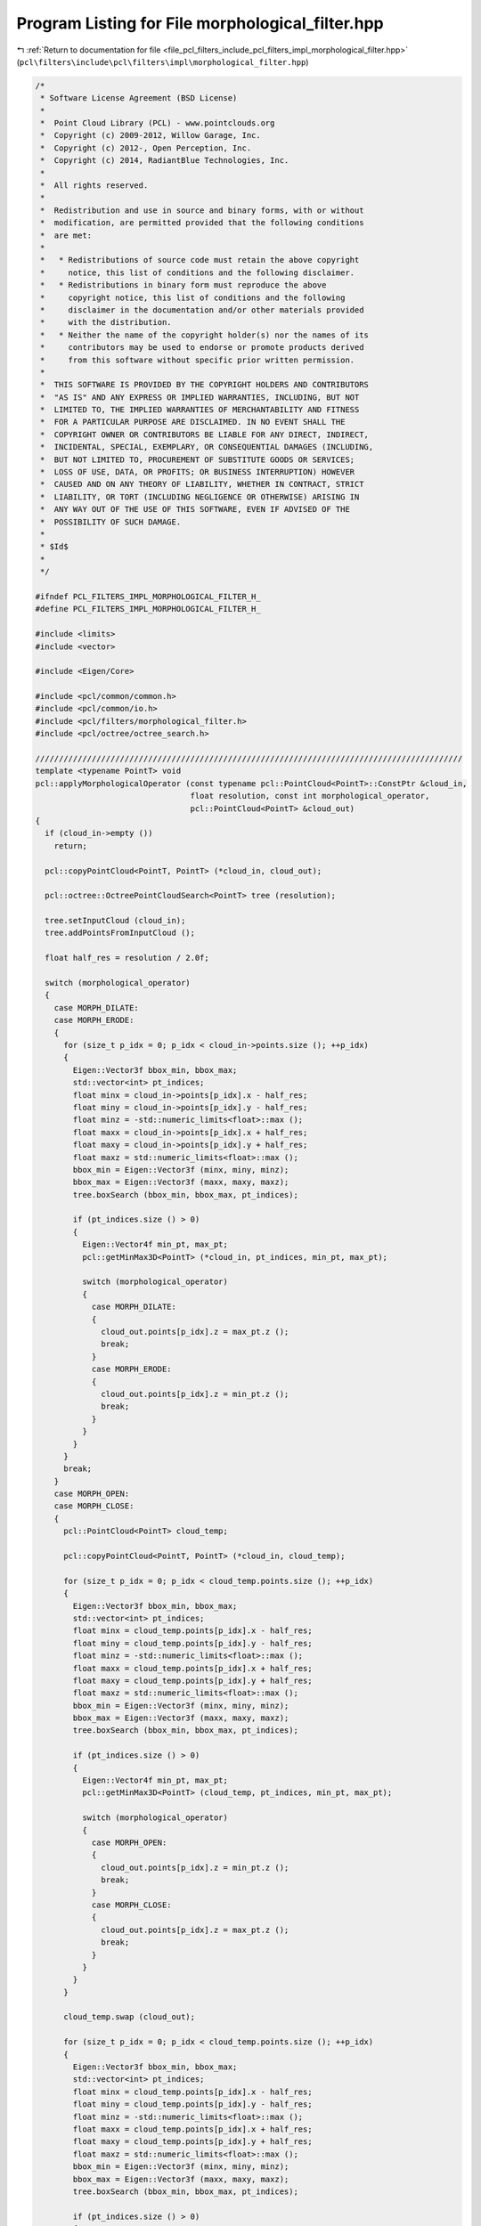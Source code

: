 
.. _program_listing_file_pcl_filters_include_pcl_filters_impl_morphological_filter.hpp:

Program Listing for File morphological_filter.hpp
=================================================

|exhale_lsh| :ref:`Return to documentation for file <file_pcl_filters_include_pcl_filters_impl_morphological_filter.hpp>` (``pcl\filters\include\pcl\filters\impl\morphological_filter.hpp``)

.. |exhale_lsh| unicode:: U+021B0 .. UPWARDS ARROW WITH TIP LEFTWARDS

.. code-block:: cpp

   /*
    * Software License Agreement (BSD License)
    *
    *  Point Cloud Library (PCL) - www.pointclouds.org
    *  Copyright (c) 2009-2012, Willow Garage, Inc.
    *  Copyright (c) 2012-, Open Perception, Inc.
    *  Copyright (c) 2014, RadiantBlue Technologies, Inc.
    *
    *  All rights reserved.
    *
    *  Redistribution and use in source and binary forms, with or without
    *  modification, are permitted provided that the following conditions
    *  are met:
    *
    *   * Redistributions of source code must retain the above copyright
    *     notice, this list of conditions and the following disclaimer.
    *   * Redistributions in binary form must reproduce the above
    *     copyright notice, this list of conditions and the following
    *     disclaimer in the documentation and/or other materials provided
    *     with the distribution.
    *   * Neither the name of the copyright holder(s) nor the names of its
    *     contributors may be used to endorse or promote products derived
    *     from this software without specific prior written permission.
    *
    *  THIS SOFTWARE IS PROVIDED BY THE COPYRIGHT HOLDERS AND CONTRIBUTORS
    *  "AS IS" AND ANY EXPRESS OR IMPLIED WARRANTIES, INCLUDING, BUT NOT
    *  LIMITED TO, THE IMPLIED WARRANTIES OF MERCHANTABILITY AND FITNESS
    *  FOR A PARTICULAR PURPOSE ARE DISCLAIMED. IN NO EVENT SHALL THE
    *  COPYRIGHT OWNER OR CONTRIBUTORS BE LIABLE FOR ANY DIRECT, INDIRECT,
    *  INCIDENTAL, SPECIAL, EXEMPLARY, OR CONSEQUENTIAL DAMAGES (INCLUDING,
    *  BUT NOT LIMITED TO, PROCUREMENT OF SUBSTITUTE GOODS OR SERVICES;
    *  LOSS OF USE, DATA, OR PROFITS; OR BUSINESS INTERRUPTION) HOWEVER
    *  CAUSED AND ON ANY THEORY OF LIABILITY, WHETHER IN CONTRACT, STRICT
    *  LIABILITY, OR TORT (INCLUDING NEGLIGENCE OR OTHERWISE) ARISING IN
    *  ANY WAY OUT OF THE USE OF THIS SOFTWARE, EVEN IF ADVISED OF THE
    *  POSSIBILITY OF SUCH DAMAGE.
    *
    * $Id$
    *
    */
   
   #ifndef PCL_FILTERS_IMPL_MORPHOLOGICAL_FILTER_H_
   #define PCL_FILTERS_IMPL_MORPHOLOGICAL_FILTER_H_
   
   #include <limits>
   #include <vector>
   
   #include <Eigen/Core>
   
   #include <pcl/common/common.h>
   #include <pcl/common/io.h>
   #include <pcl/filters/morphological_filter.h>
   #include <pcl/octree/octree_search.h>
   
   ///////////////////////////////////////////////////////////////////////////////////////////
   template <typename PointT> void
   pcl::applyMorphologicalOperator (const typename pcl::PointCloud<PointT>::ConstPtr &cloud_in,
                                    float resolution, const int morphological_operator,
                                    pcl::PointCloud<PointT> &cloud_out)
   {
     if (cloud_in->empty ())
       return;
   
     pcl::copyPointCloud<PointT, PointT> (*cloud_in, cloud_out);
   
     pcl::octree::OctreePointCloudSearch<PointT> tree (resolution);
   
     tree.setInputCloud (cloud_in);
     tree.addPointsFromInputCloud ();
   
     float half_res = resolution / 2.0f;
   
     switch (morphological_operator)
     {
       case MORPH_DILATE:
       case MORPH_ERODE:
       {
         for (size_t p_idx = 0; p_idx < cloud_in->points.size (); ++p_idx)
         {
           Eigen::Vector3f bbox_min, bbox_max;
           std::vector<int> pt_indices;
           float minx = cloud_in->points[p_idx].x - half_res;
           float miny = cloud_in->points[p_idx].y - half_res;
           float minz = -std::numeric_limits<float>::max ();
           float maxx = cloud_in->points[p_idx].x + half_res;
           float maxy = cloud_in->points[p_idx].y + half_res;
           float maxz = std::numeric_limits<float>::max ();
           bbox_min = Eigen::Vector3f (minx, miny, minz);
           bbox_max = Eigen::Vector3f (maxx, maxy, maxz);
           tree.boxSearch (bbox_min, bbox_max, pt_indices);
   
           if (pt_indices.size () > 0)
           {
             Eigen::Vector4f min_pt, max_pt;
             pcl::getMinMax3D<PointT> (*cloud_in, pt_indices, min_pt, max_pt);
   
             switch (morphological_operator)
             {
               case MORPH_DILATE:
               {
                 cloud_out.points[p_idx].z = max_pt.z ();
                 break;
               }
               case MORPH_ERODE:
               {
                 cloud_out.points[p_idx].z = min_pt.z ();
                 break;
               }
             }
           }
         }
         break;
       }
       case MORPH_OPEN:
       case MORPH_CLOSE:
       {
         pcl::PointCloud<PointT> cloud_temp;
   
         pcl::copyPointCloud<PointT, PointT> (*cloud_in, cloud_temp);
   
         for (size_t p_idx = 0; p_idx < cloud_temp.points.size (); ++p_idx)
         {
           Eigen::Vector3f bbox_min, bbox_max;
           std::vector<int> pt_indices;
           float minx = cloud_temp.points[p_idx].x - half_res;
           float miny = cloud_temp.points[p_idx].y - half_res;
           float minz = -std::numeric_limits<float>::max ();
           float maxx = cloud_temp.points[p_idx].x + half_res;
           float maxy = cloud_temp.points[p_idx].y + half_res;
           float maxz = std::numeric_limits<float>::max ();
           bbox_min = Eigen::Vector3f (minx, miny, minz);
           bbox_max = Eigen::Vector3f (maxx, maxy, maxz);
           tree.boxSearch (bbox_min, bbox_max, pt_indices);
   
           if (pt_indices.size () > 0)
           {
             Eigen::Vector4f min_pt, max_pt;
             pcl::getMinMax3D<PointT> (cloud_temp, pt_indices, min_pt, max_pt);
   
             switch (morphological_operator)
             {
               case MORPH_OPEN:
               {
                 cloud_out.points[p_idx].z = min_pt.z ();
                 break;
               }
               case MORPH_CLOSE:
               {
                 cloud_out.points[p_idx].z = max_pt.z ();
                 break;
               }
             }
           }
         }
   
         cloud_temp.swap (cloud_out);
   
         for (size_t p_idx = 0; p_idx < cloud_temp.points.size (); ++p_idx)
         {
           Eigen::Vector3f bbox_min, bbox_max;
           std::vector<int> pt_indices;
           float minx = cloud_temp.points[p_idx].x - half_res;
           float miny = cloud_temp.points[p_idx].y - half_res;
           float minz = -std::numeric_limits<float>::max ();
           float maxx = cloud_temp.points[p_idx].x + half_res;
           float maxy = cloud_temp.points[p_idx].y + half_res;
           float maxz = std::numeric_limits<float>::max ();
           bbox_min = Eigen::Vector3f (minx, miny, minz);
           bbox_max = Eigen::Vector3f (maxx, maxy, maxz);
           tree.boxSearch (bbox_min, bbox_max, pt_indices);
   
           if (pt_indices.size () > 0)
           {
             Eigen::Vector4f min_pt, max_pt;
             pcl::getMinMax3D<PointT> (cloud_temp, pt_indices, min_pt, max_pt);
   
             switch (morphological_operator)
             {
               case MORPH_OPEN:
               default:
               {
                 cloud_out.points[p_idx].z = max_pt.z ();
                 break;
               }
               case MORPH_CLOSE:
               {
                 cloud_out.points[p_idx].z = min_pt.z ();
                 break;
               }
             }
           }
         }
         break;
       }
       default:
       {
         PCL_ERROR ("Morphological operator is not supported!\n");
         break;
       }
     }
   
     return;
   }
   
   #define PCL_INSTANTIATE_applyMorphologicalOperator(T) template PCL_EXPORTS void pcl::applyMorphologicalOperator<T> (const pcl::PointCloud<T>::ConstPtr &, float, const int, pcl::PointCloud<T> &);
   
   #endif  //#ifndef PCL_FILTERS_IMPL_MORPHOLOGICAL_FILTER_H_
   
